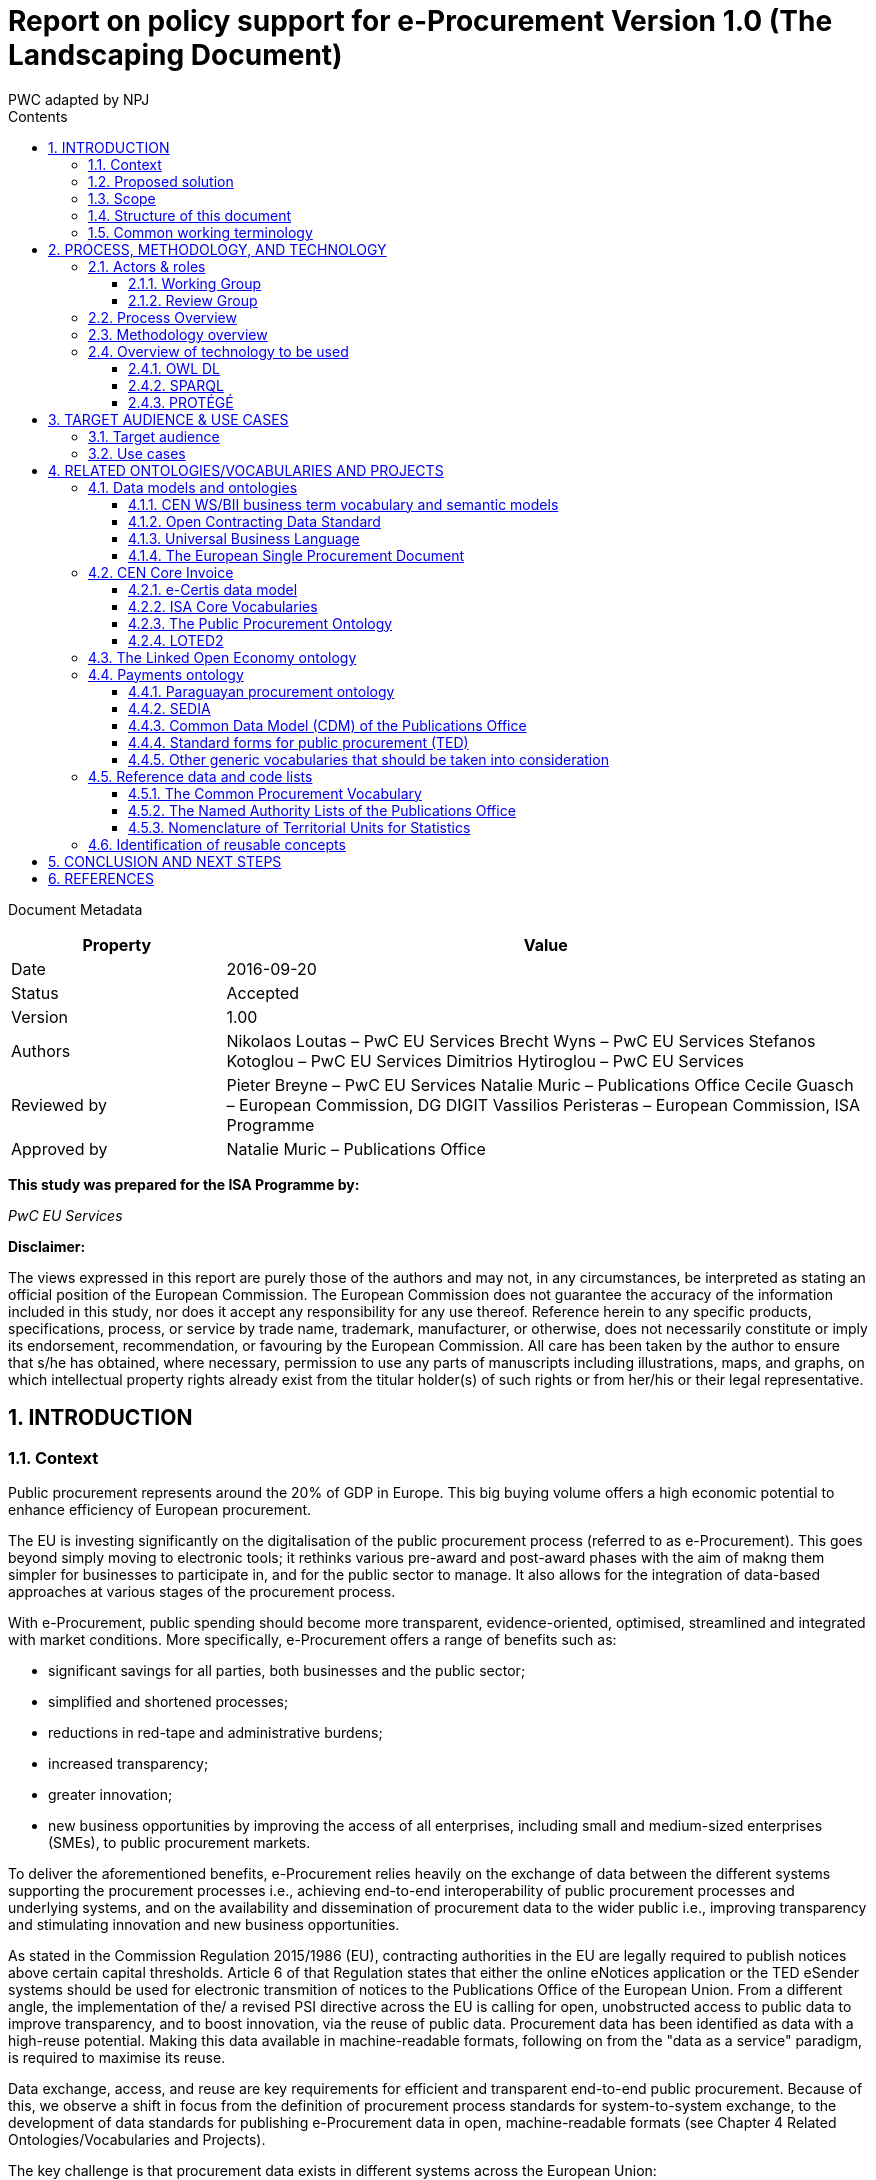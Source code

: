 :doctitle: Report on policy support for e-Procurement Version 1.0 (The Landscaping Document)
:doccode: epo-main-prod-002
:author: PWC adapted by NPJ
:authoremail: nicole-anne.paterson-jones@ext.ec.europa.eu
:docdate: June 2023
:sectnums:
:toc:
:toclevels: 4
:toc-title: Contents

====
Document Metadata

[cols="1,3"]
|===
|Property|Value

|Date
|2016-09-20

|Status
|Accepted

|Version
|1.00

|Authors
|Nikolaos Loutas – PwC EU Services
Brecht Wyns – PwC EU Services
Stefanos Kotoglou – PwC EU Services
Dimitrios Hytiroglou – PwC EU Services

|Reviewed by
|Pieter Breyne  – PwC EU Services
Natalie Muric – Publications Office
Cecile Guasch – European Commission, DG DIGIT
Vassilios Peristeras – European Commission, ISA Programme

|Approved by
|Natalie Muric – Publications Office
|===

====

*This study was prepared for the ISA Programme by:*

_PwC EU Services_

*Disclaimer:*

The views expressed in this report are purely those of the authors and may not, in any circumstances, be interpreted as stating an official position of the European Commission.
The European Commission does not guarantee the accuracy of the information included in this study, nor does it accept any responsibility for any use thereof.
Reference herein to any specific products, specifications, process, or service by trade name, trademark, manufacturer, or otherwise, does not necessarily constitute or imply its endorsement, recommendation, or favouring by the European Commission.
All care has been taken by the author to ensure that s/he has obtained, where necessary, permission to use any parts of manuscripts including illustrations, maps, and graphs, on which intellectual property rights already exist from the titular holder(s) of such rights or from her/his or their legal representative.

== INTRODUCTION

=== Context

Public procurement represents around the 20% of GDP in Europe. This big buying volume offers a high economic potential to enhance efficiency of European procurement.

The EU is investing significantly on the digitalisation of the public procurement process (referred to as e-Procurement). This goes beyond simply moving to electronic tools; it rethinks various pre-award and post-award phases with the aim of makng them simpler for businesses to participate in, and for the public sector to manage. It also allows for the integration of data-based approaches at various stages of the procurement process.

With e-Procurement, public spending should become more transparent, evidence-oriented, optimised, streamlined and integrated with market conditions. More specifically, e-Procurement offers a range of benefits such as:

•	significant savings for all parties, both businesses and the public sector;
•	simplified and shortened processes;
•	reductions in red-tape and administrative burdens;
•	increased transparency;
•	greater innovation;
•	new business opportunities by improving the access of all enterprises, including small and medium-sized enterprises (SMEs), to public procurement markets.

To deliver the aforementioned benefits, e-Procurement relies heavily on the exchange of data between the different systems supporting the procurement processes i.e., achieving end-to-end interoperability of public procurement processes and underlying systems, and on the availability and dissemination of procurement data to the wider public i.e., improving transparency and stimulating innovation and new business opportunities.

As stated in the Commission Regulation 2015/1986 (EU), contracting authorities in the EU are legally required to publish notices above certain capital thresholds. Article 6 of that Regulation states that either the online eNotices application or the TED eSender systems should be used for electronic transmition of notices to the Publications Office of the European Union. From a different angle, the implementation of the/ a revised PSI directive across the EU is calling for open, unobstructed access to public data to improve transparency, and to boost innovation, via the reuse of public data. Procurement data has been identified as data with a high-reuse potential. Making this data available in machine-readable formats, following on from the "data as a service" paradigm, is required to maximise its reuse.

Data exchange, access, and reuse are key requirements for efficient and transparent end-to-end public procurement. Because of this, we observe a shift in focus from the definition of procurement process standards for system-to-system exchange, to the development of data standards for publishing e-Procurement data in open, machine-readable formats (see Chapter 4 Related Ontologies/Vocabularies and Projects).

The key challenge is that procurement data exists in different systems across the European Union:

* the relations between the different concepts in the procurement chain and data flow are not fully documented, therefore data and data relationships cannot be reused directly in a flexible and comparable manner;
* some data has inherited formats from its paper origins leading to illogical business processes and incorrect conceptual models;
* different systems use different data formats therefore reuse of information is not always efficient; and
* taxonomies like CPV are often not used correctly which creates serious problems e.g., making it very difficult for SMEs to find suitable business opportunities.

Given the increasing importance of data standards for e-Procurement, a number of initiatives driven by the public sector, industry, and academia have been initiated in recent years. Some have grown organically, while others are the result of standardisation work. The vocabularies and the semantics that they introduce, the phases of public procurement that they cover, and the technologies that they use all differ. These differences hamper data interoperability and reuse. This creates the need for a common data standard for publishing procurement data, hence allowing data from different sources to be easily accessed and linked, and consequently reused. The e-Procurement ontology (henceforth referred to as the ePO) introduced by this study attempts to address this.

=== Proposed solution

The ultimate objective of the ePO is to deliver a common and agreed OWL ontology that will conceptualise, formally encode, and make available in an open, structured, and machine-readable format, data about public procurement. The ontology will cover the public procurement process from end to end, i.e. from notification, through tendering to awarding, ordering, invoicing and finally payment.

It is not the intention of the ePO to reinvent the wheel by redefining existing terms or processes, but rather to unify all existing practices, thus facilitating seamless exchange, access and reuse of data.

Process, Methodology and Technology discuss in detail the open process and methodology that will be followed for developing the ePO.

=== Scope

This report does not focus on creating the specifications of the ePO, neither in the form of a conceptual data model nor as an OWL ontology.

The scope  is to put together the information necessary to proceed with the specification of the ePO, including a process and methodology to be followed for the development of the ePO. The following activities are in scope of this work:

* Identify the target audience and the key use cases for the ePO;
* Document and analyse existing initiatives to discover overlaps and gaps, and identify which ones to reuse, and with which ones to align;
* Identify data and code lists that can be referenced by the ePO.

=== Structure of this document

This document is structured in several sections. After describing the context, scope and the proposed solution in section 1, section 2 proposes a process and methodology to be followed and the technology to be used for the development of an e-Procurement Ontology. Section 3 identifies the main stakeholders impacted by the ePO or that should be involved in its development. It then describes the possible use cases that the ePO aims to address. In section 4, relevant existing data models and code lists are identified and analysed. Section 4 also assesses the extent to which existing works could be reused in the ePO. Section 5 concludes the report and identifies the next steps to be taken for the further development of the e-Procurement Ontology.

=== Common working terminology

.:
[cols="1,2"]
|===
|Term|Definition

|Public procurement
|The process by which public authorities, such as government departments or local authorities, purchase work, goods or services from companies [1].

|e-Procurement
|e-Procurement is the conduction of the procurement process by means enabled by the internet [2].

|Call for Tenders
|Procedure of asking for bids to be submitted for the awarding of a contract [3].

|Pre-award phase
|e-Procurement process phases occurring up-until  the award of the contract (e-Notification, e-Access, e-Submission, e-Evaluation, e-Awarding) [4].

|Post-award phase
|Post-award phase	e-Procurement process phases occurring after the award of the contract (e-Ordering, e-Invoicing, e-Payment) [4].

|Data standard
|A structural metadata specification that describes or defines other data [ISO111179]. Structural metadata indicates how compound objects are put together [NISO]. It can consist of among others data models, reference data, and identifier schemas [5].

|Data model
|A data model documents and organizes data, how it is stored and accessed, and the relationships among different types of data. The model may be abstract or concrete [6].

|Conceptual data model
|The conceptual model enables to understand the meaning of the data model. Generally, the conceptual data model is the most important. The conceptual model does not specify how properties and associations are technically represented .

|Ontology
|A formal naming and definition of the types, properties, and interrelationships of the entities that exist for a particular domain. In the context of this report, an ontology should be expressed in OWL as this is the format used by the Common Data Model of the TED Semantic Web Service, in which the ePO will be implemented.

|Approved by
|Natalie Muric – Publications Office
|===

== PROCESS, METHODOLOGY, AND TECHNOLOGY

The ePO will be developed following the ISA process and methodology for developing semantic
agreements [7], which is an open consensus building process that engages a working group of experts.
The process outlines the roles that the different actors in the process play, as
summarised in Table 1, and the steps that need to be taken to set up the working group environment. Table 2 outlines the consensus building process that deliver the ePO.

=== Actors & roles

Actors & Roles

_Reaching consensus_

==== Working Group
The Working Group for building consensus on the eProcurement ontology is made up of the following actors

* Chair(s): the Publications Office will appoint one or several, usually not more than two, chairs who are responsible for leading the meetings of the working group, for ensuring that the process and methodology specifications are followed and that consensus is reached within the working group.
* Editor(s): one or several, usually not more than two, editors will be appointed, who are responsible for the operational work of defining and documenting the ePO.
* Working group experts: besides the chairs and editors, the working group will mainly consist of experts who are contributing knowledge and expertise required for the specification of the ePO. Members of the following groups and communities will be invited to join the working group as experts:
** Members of the multi-stakeholder expert group on eProcurement of DG GROW;
** Staff working on eProcurement from national, regional and local administrations in the EU Member States;
** Staff working on eProcurement from the EU institutions, including representatives of CEF Telecom and the Open Data Portal;
** Members of the CEN TC 440  (Technical Committee on Electronic Public Procurement) and the CEN TC 434  (Technical Committee on Electronic Invoicing);
* Members of the Core Vocabularies working groups;
* Members of the OpenSpending network, publicspending.net, the Open Contracting Partnership and related initiatives;
* Research and academia working on related initiatives (refer to Chapter 4 for an overview of related activities).

==== Review Group
A Review Group should be invited to provide an independent external review on the first full draft of the ePO. This will be done as part of the public comment period. The members of the Review Group will come from the same groups and communities as the members of the Working Group. Ideally, a member of the Working Group should not also be a member of the Review Group.


=== Process Overview

*Process*

_Reaching consensus_

. Identify stakeholders (The Publications Office and a contractor)
. Form the working group (The contractor in agreement with the Publications Office)
. Identify chair(s) (The Publications Office with input from a contractor)
. Identify editor(s) (The Publications Office).
. Identify review group (Chair(s) and Editor(s))
. Verify and secure IPR  (Intellectual property rights) (The Publications Office and the contractor as necessary)
. Establish working environment and culture (Chair(s) and Editor(s))
. Publish drafts (Chair(s) and Editor(s))
. Review drafts (Working Group experts)
. Publish last call working draft (Chair(s) and Editor(s))
. Review last call working draft (Review Group)
. Gather evidence of acceptance (Chair(s) and Editor(s))
. Submit for endorsement (The Publications Office)


Once steps 1 to 7 of the process listed above have been conducted, the Working Group can start its operational activities. Steps 8 and 9 in the process above – creating and reviewing drafts – are repeated to create the ePO specification iteratively. The technical methodology, describing the steps that must be undertaken in the development of a specification, is described in Table 3 below. Steps 5 and 6 in the methodology below, the creation of a conceptual data model, might require several iterations and drafts before consensus in the Working Group is reached.  For the Chairs, editors and Working group to have a starting point (for points 1-3 below) the contractor will present a project charter, a more detailed analysis based on the report of the methodology to be used. This will include:

. how to reach the formal OWL ontology,
. the production of the conceptual model and information requirements

from the suggested use cases via

. the reuse of existing data and services,
. suggesting synergies with other working groups in the domain of open data and/or public procurement.

The working group will agree on the methodology to produce the deliverables, adding and removing use cases as necessary, whilst adapting the methodology as it sees fit.

=== Methodology overview


*Methodology*

_Developing a specification_

. Review analysis of existing solutions (based on Chapter 4 of this report and analysis mentioned in paragraph above) (Editor(s) and Working Group)
. Review analysis of existing data and services (Editor(s) and Working Group)
. Define and agree on use cases (based on Chapter 3 and analysis mentioned in paragraph above) (Editor(s) and Working Group)
. Define methodology to be used (see analysis mentioned  in paragraph above)
. Identify information requirements (Editor(s) and Working Group)
. Identify a meaningful set of Core Concepts (Editor(s) and Working Group)
. Define and agree on terminology and create a conceptual data model (Editor(s) and Working Group)
. Define naming conventions (Editor(s) and Working Group)
. Define identifier conventions (Editor(s) and Working Group)
. Draft the namespace document (Editor(s))
. Specify conformance criteria (Chair(s) and Editor(s))
. Perform quality assurance (Chair(s))

There will be a number of technologies and tools used to create and underpin the ePO, the main of which are listed in Table 4: Overview of technology to be used below:

=== Overview of technology to be used

*Technology & Tools*

_Creating a model_

==== OWL DL

The OWL language is built upon the RDF standard. It is an ontology modelling language for describing RDF data. It allows for the strict definition of concepts and the complex relationships between them . The eProcurement Ontology should be expressed in OWL since the Common Data Model of the TED Semantic Web Service - in which the ePO will be implemented - is expressed in OWL.

==== SPARQL
SPARQL is a semantic query language. It is used to retrieve and manipulate data stored in RDF format.

==== PROTÉGÉ
Protégé is an open source ontology editor developed and maintained by Stanford University.

== TARGET AUDIENCE & USE CASES

=== Target audience

The target audience of the ePO is made up of the following groups of stakeholders:

* Contracting authorities and entities, i.e. buyers, such as public administrations in the EU Member States or EU institutions;
* Economic operators, i.e. suppliers of goods and services such as businesses, entrepreneurs and financial institutions;
* Academia and researchers;
* Media and journalists;
* Auditors and regulators;
* Members of parliaments at regional, national and EU level;
* Standardisation organisations;
* NGOs; and
* Citizens

=== Use cases

The ePO is designed to meet specific needs of the aforementioned stakeholders. These needs are described in the use cases below. The use cases are organised around the following categories:

. Transparency and monitoring
. Innovation & value added services
. Interconnection of public procurement systems

.:
[cols="1,9"]
|===
|1|Transparency and monitoring

|1.1
|Public Understandability

_In order to facilitate the understandability of the public procurement process, the parties involved in procurement processes, as well as citizens, journalists, and regulators, should be able to access procurement data easily in a structured and machine-readable format. Many stakeholders aim at gaining a quick understanding of the  information provided rather than performing an in-depth analysis of the published documentation. Currently, two main challenges exists. Firstly, data coming from different e-Procurement systems are often fragmented, reflecting the compatibility challenges between  source systems. Second, the data is available in different formats and representations, which are not always consistent and interoperable, and are therefore hard to connect and interlink. By providing a common view over e-Procurement data, the ePO will allow providers of procurement data to link their data and make it available in ways which will be easier for the non-technical consumer to interpret and reuse, in order to create a complete view of the public procurement process._

*Example:*

A watchdog would like to understand how a public administration purchases goods and services. Their main goal is to understand the procedure and gain visibility of all the procedural steps. Procurement procedures often consist of complicated documents and processes, which are scattered on different platforms and websites, and are not always understood by the wide public. As all procurement data is now represented and made available using the ePO, the watchdog can easily combine data from different sources, thereby providing the context for understanding the information.

*Information requirements:*

In this case it is required that:

* the ePO can model all documents that result from any phase of the procurement process;
* the ePO can model all metadata about elements of the procurement process, such as participating entities.

|1.2
|*Data journalism*

_The ever increasing amount of digitised information leads to new ways of producing and disseminating knowledge in society. Data journalism helps journalists to:_
* _identify information;_
* _understand complex information;_
* _identify complex data deriving from different sources; and_
* _create compelling stories (e.g. through data visualisation techniques) which can be easily communicated and understood by the wider public._
_By providing a common way to describe e-Procurement resources and data, the ePO will enable data journalists to identify, extract integrate and analyse relevant information coming from different sources._

*Example:*

A journalist in France is writing an article about the total number and volume (in Euro) of tenders in the domain of transportation by looking at different data sources in the country, and also by comparing the French data with data from neighbouring countries, such as Belgium and Spain. As all data has been modelled using the ePO, it is easy for the journalist to identify all the data that is related to procurement procedures and the resulting invoices. The journalist is then able to integrate and analyse the data related to transportation, and produce data visualisations based on the organisation and location data of the tenders.

*Information requirements:*

In this case, it is required that:
* the ePO can model data about economic operators, such as businesses (names, locations, contact details etc.);
* The ePO can model calls for tenders;
* The ePO can model invoices, moreover, it requires core, not private or sensitive data, about invoices to be available as open data;
* data from the ePO can be linked with procurement data from other countries' procurement systems.


|1.3
|*Monitor the money flow*

_In order to obtain an exhaustive and unified view of the flow of public money, from tax collection and budget through to procurement and spending, e-Procurement data should be integrated with other datasets such as budget, spending and location data. A common ontology such as the ePO is necessary in order to interlink such datasets, and help with the creation of a unified view of the flow of public money._

*Example:*

A procurement watchdog is analysing the flow of public money over an interval of two years. Using the ePO as the common model for representing data allows the watchdog to find their way through the different sources that have to be consulted, e.g. budget dataset, calls for tender and procurement notices, and to interlink the data in order to identify the trails. Examples of the data to be interlinked by the watchdog, in order to  discover the flow of money could be:
* the value of the contract;
* the name of the awarded tender;
* the location of the awarded tender; and
* the department of the public administration that awarded the tender.

*Information requirements:*

In this case it would be required that:
* the ePO can model all procurement process data e.g. calls for tenders, notices etc.;
* the ePO can model economic operator data e.g. name, location etc.;
* the ePO can model contract data e.g. contract value;
* the ePO can model exclusion criteria etc.;
* the ePO can link to other datasets e.g. budget datasets, spending datasets, tax information datasets.

|1.4
|*Detect fraud and compliance with procurement criteria*

_For assuring efficiency and transparency, and for detecting fraud and corruption in public administrations, EU institutions, and contracting authorities, rigorous audits of procurement need to take place. In order to improve and further automate the audit process, different data should be made available in structured, machine-readable formats so that different data sources can be referenced and integrated. The creation of the ePO will be a first step towards achieving such integration._

*Example:*

While auditing the evidence submitted by the tenderer who was awarded the contract, the auditor noticed that the supplier did not comply with the location criteria that were agreed during the signing of the contract. The collated payment evidence proved that by disregarding the initial agreement, the supplier had leased services from outside of the European Union to reduce the cost of the works. Publishing e-Procurement data in a structured, linked, and machine-readable format, allows the interconnection of data on transactions, criteria, contracts, and evidences from different sources, e.g. including BRIS and ECRIS, thus facilitating cross-checking and automated fraud detection.

*Information requirements:*

In this case it would be required that:
* the ePO can model the evidence, the contract, the procurement criteria, including the location criteria;
* the ePO can link its data to data in other datasets, such as procurement systems of different countries or the BRIS or ECRIS.


|1.5
|*Audit procurement process*

_In order to monitor the correct use of funds it is necessary to cross-check data from different sources. In the case of public procurement, when the payment and invoice data is represented as linked data through the ePO, it is possible to link it with budget data. In this way one can check if the amounts resulting from the invoices do correspond to the initially budgeted amounts._

*Example:*

A governing body wants to make sure that no payment through public procurement on any specific category exceeds the agreed amount. For this, the government body can easily organise all the invoice data of all procurements by category, combine it with budget data, and cross-check if the numbers add up correctly.

*Information requirements:*

In this case it would be required that:

* the ePO can model payments, contract terms;
* the ePO can link this data with budget data.

|1.6
|*Cross-validate data from different parts of the procurement process*

_Representing all phases of procurement in a linked data format can allow for better cross-validation of the data of any part of the process._

*Example:*

After a contract has been awarded to a specific tenderer a watchdog would like to check if the criteria for the awarding of the contract have been met. By having all parts of the process linked, the watchdog can by identifying the specific contract and immediately identify the tenderer and the criteria of the contract. Through linking this data with data about the tenderer from other sources, such as their financial data, they can double check if the tenderer does actually fulfil the requirements.

*Information requirements:*

In this example it would be required that:
* the ePO can model the contract awarded, the criteria of the contract, the details of the supplier;
* the ePO can link is data to data in other databases such as those containing financial data about businesses.
|===
.:
[cols="1,9"]
|===

|ID|2. Innovation & value added services

|2.1
|*Automated matchmaking of procured services and products with businesses*

_Automated matchmaking of procured services and products with businesses_

*Example:*

An economic operator requires more information in order to find and decide on a trade partner. The economic operator is able to identify the ideal candidates by displaying the names of winners in different products or services against the value/cost of said products or services. Representing e-Procurement data following an ontology and making it available in a machine-readable format facilitates the automated mapping between the provided data about the economic operators and that about the economic activities.

*Information requirements:*

In this case it would be required that:

* the ePO can model economic operator's details such as names, locations, contact details etc.;
* the ePO can model procurement criteria;
* the ePO can link the data of the ePO to data of other sources including material costs, labour costs etc.

|2.1
|*Automated validation of procurement criteria*

_Economic operators that submit a tender are required to fulfil several criteria. In order for a contracting authority to automatically validate whether the criteria are met by an economic operator, data, both from the contracting authority's and the economic operator’s side, should be cross-checked. In order to automate this process, both the data and the evaluation criteria should be made available in machine-readable formats._

*Example:*

An economic operator submits a tender to DG Informatics of the European Commission. The offer is written based on the criteria defined by the contracting authority in the tender specifications. Through the semi-automated validation of the tender, the economic operator is notified whether the tender meets the procurement requirements in terms of evidence required to check against financial and other exclusion criteria. if not, the tenderer is provided with a list of further evidence required to fulfil said criteria, and only after this submission does the process move on to the manual evaluation of technical requirements. Such preliminary automation allows for gains in speed and efficiency.

*Information requirements:*

In this example it would be required that:

* the ePO can model tenders, notices, offers by tenderers, procurement criteria, evidence;

* the ePO can model the relationship between offers and procurement criteria.

|2.3
|*Alerting services*

_Contracting authorities announce and publish calls for tender to economic operators, citizens, and third parties. Through the use of alerting services, economic operators can be informed about published calls for tenders that match their profile. In order to automate alerting services, e-Procurement data such as tenders and information about economic operators should be machine processable, so they can be integrated, matched, and the right data delivered to the right person (depending on their subscription to the alerting services)._

*Example:*

A Spanish public administration procures stationery and textbooks for the forthcoming year. The public administration publishes the call for tenders on an online platform. Since the call for tenders is published in a machine-readable format, following the structure of the ePO, third-party applications can process the call for tender and send alerts to interested parties in their client bases. Usually, such third party applications offer their clients the ability to define criteria they want to be automatically alerted on.

*Information requirements:*

In this example it would be required that:
* the ePO can model the calls for tenders and the tender details.

|2.4
|*Data analytics on public procurement data*

_Although data is available in vast amounts, businesses and public administrations often fail to manage these data efficiently and extract useful and qualitative information from them. Applying e-Procurement data analytics could be advantageous for economic operators, contacting authorities, and external parties such as journalists and watchdogs. Applying data analysis techniques to e-Procurement data allows stakeholders not only to understand public procurement better, but also to take better informed, evidence-based decisions. In order to fully exploit the potential data analytics in e-Procurement, data should be published in machine-readable formats, in which the ePO plays a major role, and (preferably) linked open data. Linked Data allows for flexible data integration over the Web; this helps to increase data quality and fosters the development of new services._


*Example:*

The European Commission aims to leverage its decision-making capability during a call for tenders in telecommunications by analysing all the data available about the potential suppliers and forecasting a fair market price. The European Commission aims at ensuring that the contract will be awarded to the supplier that provides the best services at the best price. In order for the European Commission to conduct its analysis, e-Procurement data should be integrated with a large amount of data coming from different sources, such as data about fees and pricing, qualifications, technical specifications, and cost of materials.

*Information requirements:*

In this example it would be required that:
* the ePO can model economic operators and procurement criteria;
* the ePO can link its data with that of other sources that provide data on fees, pricing, cost of materials etc.
|===
.:
[cols="1,9"]
|===

|ID|3. Interconnection of public procurement systems

|3.1
|*Increase cross-domain interoperability among Member States*

_The European Union aims at providing a competitive economic environment for economic operators from different Member States. In order to achieve such a competitive environment, economic operators, public administrations, researchers, and academia should be able to access and exchange procurement information coming from different sources around Europe, allowing them to participate in calls for tenders from procurers from different Member States. Similarly, contracting authorities should be able to access information about economic operators, which are based in different Member States, and submit tenders for procured services. Making e-Procurement data available in common well-structured and machine-readable formats enhances cross-domain and trans-European competiveness by allowing economic operators from any Member State to participate in public procurement in any other Member State._

*Example:*

The VAT authority of a Member state wants to monitor the activity of a certain economic operator. By having all procurement data in all Member States published in a common and machine readable format, this data can be integrated into the systems of the VAT authority. This way it can instantly gain access to all data about any business conducted for public administrations by that economic operator in any other Member State.

*Information requirements:*

In this case it would be required that:

* the ePO can model the whole procurement process and the details of each phase;
* the ePO uses unique identifiers for the economic operators and contracting authorities and uses common reference data wherever required, such as NALs, NACE codes, CPV, common codes for products etc.;

*the ePO can link its data to a dataset containing information about economic operators.
In this example the VAT authority would simply have to gain access to the systems hosting procurement data of each Member State and it will instantly acquire all needed data.

|3.2
|Introduce automated classification systems in public procurement systems
_During the procurement procedure, especially upon the receipt of offers, procurers receive many documents from different sources. Improved and automated classification of these documents would facilitate, and make more efficient, their processing and archiving. The ePO will set the grounds for common ways and rules for classifying such documents._

*Example:*
A contracting authority procuring agricultural products is receiving different types of documents and evidences from potential suppliers via its electronic submission platform. When uploading documents, suppliers are asked to complete core metadata coming from the ePO. For example, implementing the ePO facilitates the provision of the specifications of their products, the financial state and the contact details of the suppliers in a commonly agreed and structured way. The platform of the procurer can then automatically classify all received documentation, using machine learning techniques, based on different dimensions including, among others, the following:
* The price of the tender;
* The category of the tenderer's business; and
* The extent to which the tenderer complies with specific criteria.

*Information requirements:*
In this case it would be required:
* Of the ePO to model all documents and evidences regarding tender offers;
* Of the ePO to model procurement criteria;
* Of the ePO to model details about the economic operators;
* Of the ePO to model product categories.
|===

Table 5, Relevant actors for each use case, below summarises the relationships between the identified actors and the uses cases.

.: Relevant actors for each use case

[cols="2,1,1,1,1,1,1,1,1,1,1]
|===


s|Use cases/Actors|
Contracting authorities|Economic  operators|Academia|Media/ journalists|Auditors/ regulators|Parliament|Standardisation organisations|NGOs|Citizens


s|1.1: Increase transparency and public understandability
|x
|x
|x
|x
|x
|x
|x
|x
|x


s|1.2: Data journalism
|x
|x
|x
|x
|x
|x
|
|x
|x

s|1.3: Monitor the money flow
|x
|x
|x
|x
|x
|x
|
|x
|x

s|1.4: Detect fraud and compliance with procurement criteria
|x
|x
|
|x
|x
|x
|
|x
|

s|1.5: Audit procurement process
|x
|x
|
|x
|x
|x
|
|x
|

s|1.6: Cross-validate data from different parts of the procurement process
|x
|x
|
|x
|x
|x
|
|x
|

s|2.1: Automated matchmaking of procured services, products and businesses
|x
|x
|
|
|
|
|
|
|

s|2.2: Automated validation of procurement criteria
|x
|x
|
|
|
|
|
|
|

s|2.3: Alerting services
|x
|x
|x
|x
|x
|x
|x
|x
|x

s|2.4: Data analytics on public procurement data
|x
|x
|x
|x
|x
|x
|
|x
|x

s|3.1: Increase cross-domain interoperability among Member States
|x
|x
|x
|x
|x
|x
|x
|x
|

s|3.2: Introduce automated classification systems in public procurement systems
|x
|x
|
|
|
|
|
|
|

|===

== RELATED ONTOLOGIES/VOCABULARIES AND PROJECTS

=== Data models and ontologies

==== CEN WS/BII business term vocabulary and semantic models

The CEN Workshop on business interoperability interfaces for public procurement in Europe (CEN WS/BII), established in March 2007, had the objective of providing a basic framework for technical interoperability in pan-European electronic transactions. It delivered a complete set of profiles covering both the pre-award and the post-award phases of the public procurement. The existence of these profiles and their associated semantic data models has been key in allowing disparate solutions to interoperate.

These profiles describe aspects throughout the whole procurement process such as notifications, the call for tenders, awarding and contracting.
These profiles were implemented in several projects in Europe: the European Commission used them to build e-Prior, their open source solution for electronic invoicing and ordering, now also covering the pre-award phases; the PEPPOL  community has also used them to create their own BIS specifications, resulting in a national-wide deployment of electronic invoicing in countries such as Norway, Denmark and Sweden, and other public administrations in Europe are currently basing their IT infrastructure and electronic procurement policies on deploying these standards e.g.,the National Health Service of the United Kingdom.

These profiles were updated in 2015 and examples of some profiles are listed below in Table 6 Examples of CEN BII Profiles.

.: Examples of CEN BII Profiles

[cols="1,1,1,1"]
|===
|CWA|BII Profile|Transaction Information|UBL Syntax Binding

|CWA3456-119
|BII54 Tendering
|Submit Tender
|CWA3456-218

|
|
|Tender Receipt Notification
|CWA3456-205

|CWA3456-112
|BII47 Call for Tenders
|Call for Tenders
|CWA3456-212

|CWA5678-104
|BII06 Procurement
|Order
|CWA5678-301

|
|
|Invoice
|CWA5678-305

|CWA2345-101
|BII10 Contract Notice
|Contract Notice
|CWA2345-201
|===

These semantic models and their mappings to XML document exchange syntaxes, such as UBL and UN/CEFACT, should now be converted into knowledge to enable them to go a step further, by promoting a whole set of new functionalities such as searching for opportunities by sellers, comparing offers by buyers, getting statistical data, or improving the control and transparency in the electronic procurement procedures in the European Union.

In 2015, CEN established a new technical committee (TC) whose purpose is to develope standards to support and facilitate the electronic exchange of information in public procurement [8]: CEN/TC 440. The technical committee will develop semantic data models, based on CEN/BII. TC/440 will closely collaborate with CEN/TC 434, a technical committee for the development of standards supporting European Electronic Invoicing [9]. The work of CEN/TC 440 and TC 434 is closely related to the development of the ePO. Therefore synergies between CEN TC/440, TC 434 and the ePO should be developed as far as possible.

==== Open Contracting Data Standard

The Open Contracting Data Standard (OCDS)  was developed for the Open Contracting Partnership (OCP) by the World Wide Web Foundation . The OCDS enables disclosure of data and documents at all stages of the contracting process by defining a common data model. It was created to support organizations to increase contracting transparency, and allow deeper analysis of contracting data by a wide range of users [10].

The Open Contracting Data Standard (OCDS) is maintained using JSON Schema. Table 7 displays the main sections and common objects used in the schema.

.: Main sections and objects in OCDS [11]

[cols="1,1,1"]
|===

|Section
|Object
|Description

|*Planning:*
Information from the planning phase of the contracting process.
|Budget
|The budget object has the following sub-elements:
Source, id, description, amount, project, project ID and URI.

|
|Rationale
|The rationale for the procurement provided in free text

|
|Documents
|A list of documents related to the planning process

|*Tender:*
The activities undertaken in order to enter into a contract.
|ID
|An identifier for this tender process

|
|Title
|Tender title

|
|Description
|Tender description

|
|Status
|Current status on of the tender (value from codelist)

|
|Items
|The goods and services to be purchased, broken into line items wherever possible.

|
|minValue
|The minimum estimated value of the procurement

|
|Value
|The total upper estimated value of the procurement

|
|procurementMethod
|Specify tendering method (value from codelist)

|
|ProcurementMethodRationale
|Rationale of procurement method

|
|awardCriteria
|Specifies the award criteria for the procurement (values from codelist)

|
|awardCriteriaDetails
|Any detailed or further information on the award or selection criteria

|
|submissionMethod
|Specify the method by which bids must be submitted (value from codelist)

|
|submissionMethodDetails
|Any detailed or further information on the submission method

|
|tenderPeriod
|The period when the tender is open for submissions

|
|enquiryPeriod
|The period during which enquiries may be made and answered

|
|hasEnquiries
|A Yes/No field to indicate whether enquiries were part of tender process

|
|eligibilityCriteria
|A description of any eligibility criteria for potential suppliers

|
|awardPeriod
|The date or period on which an award is anticipated to be made

|
|numberOfTenderers
|The amount (integer) of tenderers

|
|tenderers
|All entities who submit a tender

|
|procuringEntity
|The entity managing the procurement, which may be different from the buyer who is paying/using the items being procured.

|
|Documents
|All documents and attachments related to the tender, including any notices

|
|Amendment
|Amendment information

|
|Milestones
|A list of milestones associated with the tender

|*Buyer:*
The buyer is the entity whose budget will be used to purchase the goods
|additionalIdentifiers
|Alternative identifiers of the buyer

|
|Name
|Name of the buyer

|
|Address
|Address of the buyer

|
|contactPoint
|Contact point within the buyer entity, such as an E-mail address or a person

|*Awards:*
An award for the given procurement. There may be more than one award per contracting process

|Id
|The unique identifier for this award

|
|Title
|Award title

|
|Description
|Award description

|
|Status
|The current status of the award (value from codelist)

|
|Date
|The date on which a decision to award was taken

|
|Value
|The total value of this award

|
|Suppliers
|The suppliers awarded this award

|
|Items
|The goods and services awarded in this award, broken into line items where possible

|
|contractPeriod
|The period for which the contract has been awarded

|
|Documents
|All documents related to the award

|
|amendment
|Amendment Information

|*Contracts:*
Information regarding the signed contract between the buyer and supplier(s)

|Id
|The unique identifier for this contract

|
|awardID
|The award ID against which this contract is being issued

|
|Title
|Contract title

|
|Description
|Contract description

|
|Status
|Current status of the contract (value from codelist)

|
|Period
|The start and end date of the contract

|
|Value
|The total value of the contract

|
|Items
|The goods, services, and any intangible outcomes in this contract

|
|dateSigned
|The date the contract was signed

|
|Documents
|All documents and attachments related to the contract

|
|Implementation
|Implementation	Information related to the implementation of the contract in accordance with the obligations laid out therein.

|
|Amendment
|Amendment information

|*Language:*
Specifies the default language of the data
|
|
|===

The Open Contracting Data Standard cannot be directly reused in the ePO, because it is not an RDF vocabulary. It can however be used as an insight into all things that need considering during the modelling process as it is neatly structured and quite extensive. How it has developed its buyer URI could be analysed more in-depth.

==== Universal Business Language

Universal Business Language (UBL) has been designated by the European Commission as one of the first consortium standards officially eligible for referencing in tenders from Public Administrations and is freely available to everyone without legal encumbrance or licensing fees.

UBL is the result of an international effort to define a royalty-free library of standard electronic XML business documents, such as purchase orders and invoices.It is designed to plug into existing legal, business, auditing, and records management practices, eliminating the re-keying of data in existing fax and paper-based supply chains and being an entry point into e-commerce for SMEs [12]. It is also used by nations around the world for implementing cross-border transactions related to sourcing (e.g. tendering), procurement (e.g. electronic invoicing), replenishment (e.g. managed inventory) and transportation (e.g. waybills and status).

The standard is the foundation for several European Public Procurement frameworks, including EHF (Norway) , Svefaktura (Sweden) , OIOUBL (Denmark) , e-Prior (European Commission DIGIT) , and PEPPOL  [13].

Universal Business Language provides a list of business objects expressed as reusable data components (e.g. address and payment) and common business documents (e.g. order and invoice), schemas for reusable data components and schemas for reusable business documents. Business objects from UBL that relate to the procurement field, include Invitation for Tender, Submission of Qualification Information and Awarding of Tenders. UBL Document Schemas related to e-Procurement include, for example, Call for Tenders. An example of these objects and how the relate, is described below.


*Example*

*Business Object:* _Invitation to Tender_

.Figure 1: UBL "Invitation to Tender" process

image::./UBL-Inv-Tender.png[]

In this Business Object, i.e. the Invitation to Tender process, the Document Schema Call for Tenders is used. The Call for Tenders Document Schema is described as follows:

*Document Schema*
_Call for Tenders_

Description: A document used by a Contracting Party to define a procurement project to buy goods, services, or works during a specified period.

.: UBL "Call for Tenders" Document Schema
[colls="1,2"]
|===
|Processes involved|Tendering

|Submitter role
|Contracting Authority

|Receiver role
|Tenderer

|Normative schema
|http://docs.oasis-open.org/ubl/os-UBL-2.1/xsd/maindoc/UBL-CallForTenders-2.1.xsd[xsd Schema]

|Runtime schema
|http://docs.oasis-open.org/ubl/os-UBL-2.1/xsdrt/maindoc/UBL-CallForTenders-2.1.xsd[xsdrt Schema]

|RELAX NG schema
|link:../UBL-CallForTenders-2.1.rnc[]

|Document model (ODF)
|link:../UBL-CallForTenders-2.1.ods[]

|Document model (Excel)
|link:../UBL-CallForTenders-2.1.xls[]

|Document model (UML)
|#link no longer valid#

|Summary report
|http://docs.oasis-open.org/ubl/os-UBL-2.1/mod/summary/reports/UBL-CallForTenders-2.1.html[html report]

|===


Since the UBL is the basis for many e-Procurement systems, as described above, it is considered a well-established standard. Therefore, it cannot be neglected when developing the ePO. Especially the UBL concepts related to procurement, such as invitation for tenders, call for tenders, etc. should be carefully looked into.

==== The European Single Procurement Document

In January 2016, the European Commission adopted the European Single Procurement Document (ESPD) , a document that aims to considerably reduce the administrative burden for companies, in particular SMEs who want to have a fair chance at winning a public contract.

To achieve this the ESPD maps out and replaces equivalent certificates issued by local public authorities or third parties involved in the procurement process, which can differ drastically between Member States.

While some countries have already introduced some form of “self-declaration” of suitability, others require all interested parties to provide full documentary evidence of their suitability, financial status and abilities. The ESPD will allow businesses to electronically self-declare that they meet the necessary regulatory criteria or commercial capability requirements, and only the winning company will need to submit all the documentation proving that it qualifies for the contract [14].

To make full use of the ESPD concept, the European Commission will establish a service available for both suppliers and buyers, developing and providing the ESPD service free of charge to Member States and European Institutions. It will be provided as open source, so it can be implemented by service providers for their own use and to provide added value to buyers and suppliers [15].

With regard to technical requirements, the transmission will be done through e-Tendering solutions. As the service works in conjunction with e-Certis, business registers and e-Tendering solutions, great care will be taken to harmonise the semantic data model. Development will be linked to e-SENS, the standardisation initiatives of CEN, the ISA Core Business Vocabulary, and solution providers.

In conclusion, the main objective of the ESPD is to reduce the administrative burden for buyers and suppliers participating in public procurement procedures. The ESPD service will reduce that burden by removing the need to produce a substantial number of certificates and documentation related to exclusion and selection criteria #during the initial submission phase?#.

.Figure 2: ESPD Data Model [16]
image::./espdatamodel.png[]

The ESPD initiative is worth examining carefully. As it maps all the certificates and evidence needed for procurement in the different Member States, it does the ePO a great service, as this is a task that will be necessary during the creation of the ePO.

=== CEN Core Invoice

Directive 2014/55/EU on electronic invoicing in public procurement states that Member States should ensure that contracting authorities and contracting entities receive and process invoices electronically.
The European Commission tasked CEN, the European Committee for Standardisation, with developing a standard semantic data model, including business terms and rules, representing the core content of an e-invoice. The development in CEN is based on the CENBII Core Invoice data model and takes other international standards into account [17]. Member States shall adopt, publish and apply the laws, regulations and administrative provisions necessary to comply with this Directive at the latest by 27 November 2018.

Table 9 below contains examples of elements described in the Cen Core Invoice data model.

.:

[cols="1,1"]
|===
|Element Name|Rationale and use

|Seller Name
|A Core Invoice must contain the name of the seller.

|Seller address line1
|A Core Invoice must contain the seller’s street name and number or P.O.box.

|Delivery date
|A Core Invoice may contain the actual delivery date on which goods or consignments are delivered from the seller. Also applicable for service completion date.

|Paid amounts
|A Core Invoice may contain the sum of all prepaid amounts that must be deducted from the payment of this invoice. For fully paid invoices (cash or card) this amount equals the invoice total.

The CEN Core Invoice model could be invaluable to the ePO as a source of complete and accurate invoice data.
|===

==== e-Certis data model

e-Certis  is a free online source of information to help companies and contracting authorities deal with the different forms of documentary evidence required in cross-border tenders for public contracts. e-Certis presents the different certificates frequently requested in procurement procedures across the EU [18]. In particular, e-Certis can help companies to find out which certificates issued in their country they need to include in tender files submitted to an authority in any partner country, or contracting authorities to establish which documents issued by a partner country to confirm the eligibility of a tender are equivalent to the certificates they themselves require.

e-Certis is a reference tool and not a service of legal advice. The information contained in the database is provided by the national authorities and updated on a regular basis [19].

e-Certis describes the documents using the following metadata:

* Document type set, e.g. “Certificate required to participate in public procurements”;
* Document type, e.g. “Proof of tender’s identity”, “Invoices from the service provider”;
* Country; and
* Available language.

e-Certis has a high reusability potential for our project as it could be a valuable reference when creating the classes and properties describing the certificates that are needed in the procurement process.

==== ISA Core Vocabularies

The ISA Core Vocabularies were created in collaboration with and by international working groups facilitated by the Interoperability Solutions for European Public Administrations (ISA) Programme of the European Union . Their aim is to facilitate the exchange of information in the context of European Public Services and address interoperability problems such as the lack of commonly agreed data models and universal reference data.

Core Vocabularies are simplified, re-usable and extensible data models that capture the fundamental characteristics of an entity in a context-neutral fashion. Public administrations can use and extend the Core Vocabularies in the following contexts [20]:

* Development of new systems: the Core Vocabularies can be used as a default starting point for designing the conceptual and logical data models in newly developed information systems.
* Information exchange between systems: the Core Vocabularies can become the basis of a context-specific data model used to exchange data among existing information systems.
* Data integration: the Core Vocabularies can be used to integrate data that comes from disparate data sources and create a data mesh-up.
* Open data publishing: the Core Vocabularies can be used as the foundation of a common export format for data in base registries like cadastres, business registers, and public service portals.

Currently available vocabularies are:

* Core Person vocabulary: captures the fundamental characteristics of a person, e.g. the name, the gender, the date of birth, the location.
* Core Public Service vocabulary: captures the fundamental characteristics of a service offered by public administration.
* Core Business vocabulary: captures the fundamental characteristics of a legal entity (e.g. its identifier, activities) which is created through a formal registration process, typically in a national or regional register.
* *Core Public Organization vocabulary: captures the fundamental characteristics of public organizations in the European Union.
* Core Location vocabulary: captures the fundamental characteristics of a location, represented as an address, a geographic name or a geometry.
* Core Criterion & Core Evidence vocabulary: describes the principles and means that a private entity must fulfil in order to be qualified to perform public services.

Of the above vocabularies, the Core Criterion & Core Evidence, Core Business, Core Public Organization, and Core Person vocabularies can be especially useful for the eProcurement ontology as they describe fundamental parties and elements of public procurement contracts. Also, The Core Location vocabulary can provide a solution for describing any location data needed.

.: Example Classes form the ISA Core vocabularies

[cols="2,1,2"]
|===
|Vocabulary|Class|Description

|Core Criterion & Core Evidence
|Criterion
|A rule or principle that is used to judge, evaluate or test something.

|Core Criterion & Core Evidence
|Evidence
|The Evidence class contains information that proves that a criterion requirement exists or is true, in particular an evidence is used to prove that a specific criterion is met.

|Core Public Organization
|Public Organization
|The Public Organization class represents the organization. One organization may comprise several sub-organizations and any organization may have one or more organizational units.

|Core Business
|Legal Entity
|Represents a business that is legally registered.

|Core Business
|Identifier
|The Identifier class represents any identifier issued by any authority, whether a government agency or not.
|===

==== The Public Procurement Ontology

The PPROC ontology has been developed under the Public Procurement Optimization through Semantic Technologies Project (CONTSEM). This project is jointly undertaken by iASoft, the University of Zaragoza, ARAID (Government Agency of Aragon), the Government of Aragón, the Provincial Council of Huesca, and the town halls of Huesca and Zaragoza. The main purpose of the project is to add semantic technologies to the software used by public authorities for procurement procedures to publish data about public contracts. More specifically, one of the core objectives is to describe, semantically, the information published in official procurement bulletins [21].
CONTSEM participants developed the PPROC ontology in accordance with Spanish laws and European laws in general.

The PPROC ontology defines the necessary concepts needed to describe the public procurement process and its contracts by effectively extending the Public Contracts Ontology. The main Class of the PPROC ontology is the pproc:Contract class, as the contract is considered to be the core concept of every procurement, as represented in Figure 3.

.Figure 3: Contract Class and subclasses [21]
image::./contractclasssubclass.png[]

The other core Classes of the ontology which describe different aspects of procurement are the following represented in Figure 4: core classes of PPROC [21].

.Figure 4: core classes of PPROC [21]
image::./coreclassespproc.png[]

To describe all other concepts relevant to procurement contracts, the ontology reuses various ontologies and schemes. For example, the following solutions are reused: the Organization Ontology, the Schema.org scheme, the Simple Knowledge Organization System (SKOS) ontology, the Good Relations Ontology, and the Dublin Core Metadata terms scheme.

The PPROC ontology examined as a possibility for reuse in the ePO as it is extensive in its coverage, compatible with European procurement processes, well documented, and already extensively reuses existing established vocabularies.

==== LOTED2

LOTED  (Linked Open Tenders Electronic Daily) is an ontology for the representation of European public procurement notices developed by the Knowledge Media Institute  of the Open University.

It was created following the initiatives around the creation of linked data-compliant representations of information regarding tender notices in Europe, with the aim of addressing a specific problem plaguing previous efforts.
Until now projects developing legal ontologies have attempted to represent the legal concepts and the case-based reasoning behind them in linked data simply by mapping them in OWL. However, due to the high level of detail and the nuances of legal reasoning, this approach resulted in extremely complex vocabularies. Complexity is unwanted in semantic applications because for intelligence to arise from linking heterogeneous data, the datasets in question must be flexible enough to integrate effectively.

The LOTED2 model seeks to find a balance between accurately representing the complex legal concepts and the reasoning behind them, and retaining the usability required for semantic applications. [22]

Specifically LOTED2 has been designed for the following purposes:

* to express the main legal concepts of the domain of public contracts notices as defined in legal sources (e.g. European Directives on public contracts);
* to support rich semantic annotation, indexing, search and retrieval of tenders documents, such as contract notices;
* to enable the integration with other ontologies and vocabularies about related domains; and
* to make the reuse of semi structured data extracted from the TED system possible, as shown in Figure 5 Semi-Structured data extracted from TED.

.Figure 5 Semi-Structured data extracted from TED
image::./coreclassespproc.png[]

LOTED2 is organized into the following 10 independent and reusable core modules which collectively represent 180 Classes:

* *Loted2-core module:* acts as the framework for the other modules;
* *Procurements Subjective Scope module:* describes the classes of legal persons who are empowered to issue a tender notice (e.g. contracting authorities, contracting entities);
* *Tender Documents module:* this module provides a full description of tender documents (e.g. The majority of tender documents available on the TED system are described following this structure);
* *Procurement Regulation module:* this module describes the legislative sources regulating public procurement domain;
* *Procurement Competitive Process module:* this module describes the competitive process of the procurement (e.g. type of competition, qualification process, award procedure);
* *Subjective Legal Situations module:* this module describes the roles played by agents in the procurement process (e.g. role of the tenderer, role of the awarding legal entity);
* *Proposed Contract module:* this module describes the details of the contract to be awarded;
* *Tender Bid module:* this module describes the tender bid;
* *Business Entity module:* this module describes the entities to whom the invitation to submit an offer for a proposed public contract is addressed; and
* *Top module:* this module contains abstract classes used to integrate LOTED2 with other core legal ontologies.

In the case of ePO, the LOTED2 vocabulary could be useful as a means of enriching the data represented by the ePO with legal context. Also helpful is the fact that it is already designed with compatibility with TED data in mind.

=== The Linked Open Economy ontology

The Linked Open Economy (LOE) ontology was developed for the purposes of the EU funded project YourDataStories.eu. It was created to address the problem of the poor quality of open economic data becoming available as more governments around the world open their data to the public.

The Linked Open Economy ontology is a top-level, generic conceptualization that aims to enrich and interlink the publicly available economic open data by modelling the flows incorporated in public procurement along with the market process to address complex policy issues.

The Linked Open Economy approach is a simple scalable model designed to describe data ranging from public procurement, budgets and spending to market prices. As such it can be easily tailored to a multitude of individual project needs. It also extensively uses existing vocabularies to make integration of heterogeneous data easier.

Table 11 in annex 7.1 summarizes Classes of the LOE ontology as used in the YourDataStories project .

The Linked Open Economy model is an interesting case to look into for reuse as it is quite generic could prove useful, depending on whether it can be tailored to the needs of the ePO.

=== Payments ontology

The Payments ontology was created in 2010 by the Local eGovernment Standards Body and the Local Government Group as a part of the UK government's transparency drive, which requested that all UK local authorities publish detailed information on their spending.
The Payments ontology is a general purpose vocabulary for publishing organizational spending data. It is built on the Data Cube vocabulary and represents payment data, which is typically described as a multi-dimensional table.
The main concept of the ontology is that of a Payment, which is associated with a Payer, a Payee and a Date. The ontology then provides a number of optional properties to further describe the payment, such as the specific government department responsible or related expenditure line, and to structure the data Cube according to needs.

The following is an example of a payment:Payment instance:

image::././egpaymentinstance.png[]

The Payments Ontology can be considered for reuse in the post award stage of the procurement process to model the spending. Its suitability should be discussed however, as it is based on the Data Cube vocabulary, which although suitable for specific kinds of analysis, may prove less than ideal for integration with the rest of the data, as it may be modelled in a different format.

==== Paraguayan procurement ontology

The DNCP  (National Public Procurement Portal) of open data, set up by the government, was created to provide access to data of public procurement in Paraguay and promote the development of creative tools that were attractiveof  and service citizens.
This initiative aimed to promote transparency, efficiency, citizen participation, and economic development by exposing the work done in various institutions, showing how they are managed and how they invest public resources.
Table 12 in annex 7.2 lists all Classes used in the Paraguayan Procurement Ontology.
Although the Paraguayan Procurement ontology aims to serve a similar purpose as the ePO, two problems with regards to its reuse were identified. First, the Paraguayan Procurement ontology is modelled completely in Spanish, which limits its reusability in the multilingual EU context. Secondly, the ontology is tailored to the local process.  However the ideas behind the ontology could provide an interesting insight.

==== SEDIA

The Single Electronic Data Interchange Area (SEDIA) is a major strategic initiative that aims to create a master data repository of external stakeholders making business with the European Commission, whether business means grants or tenders.

The goal of the SEDIA project to create a fully automated and integrated process for handling procurement and grants information, strictly limiting the manual input of data to a minimum, and promoting the alignment and reuse of such data along the whole process. This requires the implementation of solutions based on interoperability of the different systems.

This is a process where the actors would not have to submit recurrent information over and over again, but would allow reuse of information previously submitted. Each piece of data that needs to be dealt with should be encoded only once, and then reused or updated according to the needs.

In order to achieve the envisaged interoperability a basic common understanding of the data dealt with is required. Therefore a common data model is to be created.

The SEDIA vocabulary is currently a work in progress. It started by mapping all relevant existing vocabularies and standards to ensure that it achieves its envisioned interoperability, and is in the process of creating a vocabulary.

In this vocabulary we describe all concepts that are part of the procurement process, and whose attributes are relatively static over time, as this is a vocabulary aiming to underpin a repository of stakeholders. Examples of such information are business and organization addresses, names, formal IDs, banking details etc.

The SEDIA vocabulary could be reused in the ePO to represent details about all kinds of stakeholders of the procurement process.

==== Common Data Model (CDM) of the Publications Office
The Common Data Model (CDM) is the metadata model of the resources published by the Publications Office of the EU. The model is based on the FRBR  model, being able to represent the relationships between the resource types managed by the Publications Office. Initially the focus was on metadata related to legal resources and general publications. in a later phase metadata for TED and CORDIS were added. The CDM includes different classes and properties that relate to e-Procurement . The CDM wiki  explains which classes and properties are defined in the CDM and how they relate to each other. For example, the CDM defines a Public Procurement class as any of the works related to public procurement (Ted). The model also defines a Prior Information Notice class as a subclass of Public Procurement. The Public Procurement has, among others, the following properties:

* Submission date;
* NUTS original reference;
* CPV original title;
* eTendering URL;
* Document number in the Official Journal;
* Directive name;

Besides defining classes and properties, the CDM also defines relationships between concepts, such as:

* Public procurement has original CPV concept;
* Public procurement has current CPV concept;
* Public procurement value expressed in a given currency;
* Public procurement notice published in official journal;

The CDM can help us understand how different metadata concepts of e-Procurement relate to each other. The ePO will respect the naming and design rules of the CDM. Moreover, as the CDM is available in OWL, its elements can be reused by the e-Procurement Ontology wherever possible.

==== Standard forms for public procurement (TED)
Following the adoption of the revised e-Procurement Directives, a new set of standard forms for public procurement was introduced. With the new directives, the forms are meant to be used in an electronic format only, which allows for automatic checking of mandatory fields. Moreover, the clear structure of electronic notices ensure consistency with the European Directives and minimize the risk of encoding errors. The forms, which are available via SIMAP, impose a structure for submitting the following information:

* Prior information notice;
* Contract notice;
* Contract award notice;
* Periodic indicative notice - utilities;
* Contract notice - utilities;
* Contract award notice - utilities;
* Qualification system - utilities;
* Notice on a buyer profile;
* Design contest notice;
* Results of design contest;
* Notice for changes or additional information;
* Voluntary ex ante transparency notice;
* Modification notice;
* Social and other specific services - public contracts;
* Social and other specific services - utilities; and
* Social and other specific services - concessions.

The standard forms for public procurement are very important for the development of the ePO as they describe how public procurement data should be submitted for publication in order to comply with the public procurement directives. Since the ePO has to be compliant with the same directives, it should take into account the concepts, data structure and controlled vocabularies of the standard forms for public procurement. Moreover, in 2015, the Publications Office and the ISA Programme of the EU conducted a study to elicit information and functional requirements from TED reusers [23]. The requirements identified by this study could be considered when developing the ePO.

==== Other generic vocabularies that should be taken into consideration

[cols="1,3"]
|===
|Vocabulary|Descriptions

s|FOAF
|*FOAF* (Friend Of A Friend) is a vocabulary defining a dictionary of people-related terms that can be used in structured data

s|*Dublin Core Terms*
|The Dublin Core Terms is a set of vocabulary terms that can be used to describe web resources (video, images, web pages, etc.), as well as physical resources such as books or CDs, and objects like artworks.

s|SKOS Core
|*SKOS Core* is a model and an RDF vocabulary for expressing the basic structure and content of concept schemes such as thesauri, classification schemes, subject heading lists, taxonomies, 'folksonomies', other types of controlled vocabulary, and also concept schemes embedded in glossaries and terminologies.
|===

=== Reference data and code lists

==== The Common Procurement Vocabulary

The Common Procurement Vocabulary (CPV)  was created by the European Commission in order to facilitate the processing of invitations to tenders published in the Official Journal of the EU by means of a single classification system to describe the subject matter of public contracts. This classification endeavours to cover all requirements for supplies, works and services [24].

The CPV consists of a main vocabulary for defining the subject of a contract, and a supplementary vocabulary for adding further qualitative information. The main vocabulary is based on a tree structure comprising of codes of up to nine digits associated with a wording that describes the supplies, works, or services forming the subject of the contract.

For example, if a contracting entity wants to obtain a road transport service for a fragile high-tech device, it may be interested in looking into the following codes:

* 60100000-9 Road transport services
* 60110000-6 Public road transport services

Another example could be if an entity is interested in buying general-purpose rolling machines and parts for them. In order to find the most suitable codes, it could look into the following codes:

* 42000000-6 Industrial machinery
* 42930000-4 Centrifuges, calendering or vending machines

The supplementary vocabulary may be used to expand the description of the subject of a contract. The items are made up of an alphanumeric code with a corresponding wording allowing further details to be added regarding the specific nature or destination of the goods to be purchased.

For example, specific metals may be designated with the supplementary vocabulary codes: AA08-2 (Tin) or AA09-5 (Zinc).

The use of the CPV is mandatory for all public procurement procedures in the European Union as from 1 February 2006 [25].

The CPV should be used in the case of the ePO as it is obligatory by directive. Furthermore as it is a wide spread and well established standard, its inclusion will facilitate integration and reuse of published data. An update of these CPVs are also foreseen within the ISA action: European Public Procurement Interoperability Initiative which also covers the ePO.

==== The Named Authority Lists of the Publications Office
The Named Authority Lists (NALs) are harmonised code lists with multilingual labels used to facilitate data exchange. They are maintained by the Publications Office of the European Union in the Metadata Registry under the governance of the EU's Interinstitutional Metadata Maintenance Committee (IMMC).

The use of common, high-quality reference data in information reuse can significantly reduce semantic interoperability conflicts. Available in different machine-readable formats and maintained by a trusted authority, the NALs can be reused in many different information exchange contexts.

Some examples of NALs that could be used in the domain of e-Procurement are those on countries, currencies, documentation types, EU programmes and EU corporate bodies [26].

==== Nomenclature of Territorial Units for Statistics
The Nomenclature of Territorial Units for Statistics (NUTS), is a geographical nomenclature subdividing the economic territory of the European Union into regions at three different levels: NUTS 1, 2 and 3 respectively, moving from larger to smaller territorial units, as it is shown in Figure 6.

.Figure 6: The three different levels of NUTS [27]
image::./nuts.png[]

The NUTS classification is a hierarchical system for dividing up the economic territory of the EU for the purpose of [27]:
* The collection, development and harmonisation of European regional statistics;
* Socio-economic analyses of the regions; and
** NUTS 1: major socio-economic regions
** NUTS 2: basic regions for the application of regional policies
** NUTS 3: small regions for specific diagnoses
* Framing of EU regional policies.
** Regions eligible for support from cohesion policy have been defined at NUTS 2 level.
** The Cohesion report has so far mainly been prepared at NUTS 2 level. Despite the aim of ensuring that regions of comparable size all appear at the same NUTS level, each level still contains regions which differ greatly in terms of population. Further details can be found the NUTS publication 2013/EU-28 .

The NUTS classification should be used for the purposes of the ePO when describing localities as it is obligatory in the public procurement directives .

=== Identification of reusable concepts
In projects such as the creation of the ePO, it is important to reuse and combine existing concepts to the greatest extent possible. During  preliminary research into existing relevant works, a number of possible candidates for reuse have been identified.

RDF vocabularies are the easiest to reuse in the ePO as they are already in the required format. This means that providing classes and properties expressing elements which need to be described by the ePO can be reused directly with little or no modification needed.

The Payments ontology can be reused specifically for the description of elements relating to payments as it already contains properties describing all basic parts of a transaction: the payer, the payee, the amount, the date.

In the case of contracts, the Public Procurement Ontology provides a ready model for describing a contract and connecting it to relevant elements.  It offers a detailed breakdown of all types of contracts and of their parts, such as requirements and evidences.

The ISA Core vocabularies are perfect for describing the main parties of the procurement process. The Core Business vocabulary can be used to describe businesses competing for the contracts. The Core Public Organizations vocabulary can be used to describe the contracting authorities. The Core Evidence and Core Criterion vocabularies can be used to represent the criteria of the contracts and the evidences proving compliance with them. Finally the Core Location vocabulary can be used to describe any location data.

The LOTED2 vocabulary can be used to provide all elements and parties of the procurement process with the legal depth required, such as legal contract details and awarding implications.

The Linked Open Economy vocabulary, which is a rather generic model, could be used to tie together the rest of the vocabularies which are targeted to specific parts of the procurement process.

Codelists and named authority lists are also easy to and should be reused. Especially if they are widely used, their inclusion in the ePO will facilitate interoperability and reuse of the data described by it. Specifically, the Common Procurement Vocabulary, as it stands now or an evolutions of it, can be used to identify the subject matter of contracts, and the Nomenclature of Territorial Units for Statistics classification can be used to encode locations. The Named Authority lists of the Publications Office can be used to define multiple things ranging from administrative entities, to currencies and to languages.

Other existing works, which are merely standards or non-RDF models, can be reused in the sense that they can provide useful information for the modelling of the ePO and inform on important things to consider during its creation.

== CONCLUSION AND NEXT STEPS
The objective of this deliverable was to collect the necessary information for starting the development of the e-Procurement Ontology, whicjh is a commonly agreed OWL ontology that will conceptualize and formally encode information describing public procurement in a structured and machine readable format.

Towards achieving this goal, this document has identified use cases for the ePO. The use cases demonstrate how the ePO can foster transparency and help monitor public procurement, how it can promote innovation, and how it can interconnect different public procurement systems. Moreover, the target audience of the ePO has been identified. The target audience includes, but is not limited to, contracting authorities, economic operators, regulators and the media.

Besides the target audience and use cases, a key objective of this work was to identify existing data standards and reference data which are relevant for e-Procurement. An initial assessment was conducted to identify the extent to which these existing solutions could be reused in the ePO. The analysis showed that many solutions can be reused directly, that some may provide guidance for aligning, and that some may be used for reference.

Following the ISA process and methodology for developing semantic agreements, [7] as mentioned in chapter 2, a next step would be to set up an open working group. A call for participation will be sent to stakeholder communities, inviting them to take part in the work. Once the working group members have been identified, roles and responsibilities will be assigned. The working group chairs, editors and experts will execute the operational work for developing the specification. They will have to agree on the use cases proposed in this work or identify further use cases, identify information requirements, and propose a set of core concepts for the ePO, taking into account the analysis of existing initiatives as presented in chapter 4, and a further in-depth analysis. In order to support their work, a collaboration environment should be set up.

The collaboration environment could be hosted on Joinup , an online platform developed by the European Commission to help public administrations find, share, reuse, and develop interoperability solutions. The platform would allow members of the working group to post and discuss issues, to share and review drafts of the ePO, and to communicate with each other in an open and efficient manner. A key task of the working group when developing the ePO, would be to define naming and identifier conventions. A persistent Uniform Resource Identifier (URI) would have to be identified for the classes and properties that are defined in the ontology. A review group could be established to challenge and validate the proposals of the working group.

== REFERENCES

. 	European Comission, [Online]. Available: http://ec.europa.eu/growth/single-market/public-procurement/.

. European Commission, [Online]. Available: http://ec.europa.eu/growth/single-market/public-procurement/.

. European Commission, [Online]. Available: http://ec.europa.eu/clima/tenders/index_en.htm.
. O. Bausa Peris, S. Kourtidis, K. Liljemo, N. Loozen, J. Rodrigues Frade and M. Snaprud, "e-Procurement Golden Book of Good Practice," European Commission, Brussels, 2013.
. ISA Programme of the EU, [Online]. Available: https://joinup.ec.europa.eu/site/eia/EIRA/EIRA_beta_dev/HTML/elements/53d8df8a.html .
. DataONE , [Online]. Available: https://www.dataone.org/best-practices/define-data-model.
. ISA Programme of the EU, "Process and methodology for developing semantic agreements," 2013. [Online]. Available: https://joinup.ec.europa.eu/sites/default/files/Process%20and%20methodology%20for%20developing%20semantic%20agreements.pdf. [Accessed 29 04 2016].
. CEN, "CEN/TC 440 - Electronic Public Procurement," [Online]. Available: https://standards.cen.eu/dyn/www/f?p=204:7:0::::FSP_ORG_ID:1976650&cs=175E298F320429229DD35C9E22F4E8F76. [Accessed 28 04 2016].
. CEN, "European committee for Standardization - CEN, eBusiness," [Online]. Available: https://www.cen.eu/work/areas/ict/ebusiness/pages/default.aspx. [Accessed 28 04 2016].
. Open Contracting Partnership, [Online]. Available: http://standard.open-contracting.org/latest/en/.
. Open Contracting Partnership, "Open Contracting Data Standard schema release," [Online]. Available: http://standard.open-contracting.org/latest/en/schema/release/.
. T. Mcgrath, "OASIS Universal Business Language (UBL)," 18 March 2015. [Online]. Available: https://joinup.ec.europa.eu/asset/oasis-ubl/description.
. OASIS, "Advancing open standards for the international society," 19 November 2014. [Online]. Available: https://www.oasis-open.org/news/pr/european-commission-approves-referencing-of-oasis-universal-business-language-ubl-standard.
. E. Europa, "Commission further simplifies public procurement across the EU," 6 January 2016. [Online]. Available: http://ec.europa.eu/growth/tools-databases/newsroom/cf/itemdetail.cfm?item_id=8611.
. European Commission - DG GROW, "EUROPEAN SINGLE PROCUREMENT DOCUMENT SERVICE," [Online]. Available: http://ec.europa.eu/isa/documents/actions/more-about-action-2.16_en.pdf.
. ISA Programme of the EU, "ESPD data model," [Online]. Available: https://joinup.ec.europa.eu/catalogue/distribution/espd-exchange-data-model-v10.
. M. M. Forsberg, "CEN BII: The BII post-award activities and deliverables. The path towards more efficient procurement in Europe," 2 December 2014. [Online]. Available: www.cenbii.eu.
. European Commission - DG Internal Market and Services, "E-CERTIS," 30 July 2014. [Online]. Available: http://ec.europa.eu/markt/ecertis/login.do.
. ISA Programme of the EU, "Joinup EC Europa," [Online]. Available: https://joinup.ec.europa.eu/sites/default/files/files_epractice/sites/e-CERTIS%20End%20user%20guide.pdf.
. "ISA Programme of the EU," [Online]. Available: http://ec.europa.eu/isa/.
. J. F. Munoz-Soro, G. Esteban, O. Corcho and F. Seron, "PPROC, an Ontology for Transparency in Public Procurement".
. I. Distinto, M. d'aquin and E. Motta. [Online]. Available: http://www.semantic-web-journal.net/system/files/swj678_0.pdf.
. ISA Programme of the EU, "D03.02.02 - Report on the pilot," European Commission, Brussels, 2015.
. ISA Programme of the EU, "Common Procurement Vocabulary," [Online]. Available: https://joinup.ec.europa.eu/catalogue/asset_release/common-procurement-vocabulary.
. "SiMAP," [Online]. Available: http://simap.ted.europa.eu/cpv.
. Publications Office of the EU, "Metadata Registry," 16 March 2016. [Online]. Available: http://publications.europa.eu/mdr/authority/.
. European Commission - Eurostat, "NUTS," [Online]. Available: http://ec.europa.eu/eurostat/web/nuts/overview.
. European Commission - DG MARKT, "e-CERTIS User Guide," [Online]. Available: https://joinup.ec.europa.eu/sites/default/files/files_epractice/sites/e-CERTIS%20End%20user%20guide.pdf.









